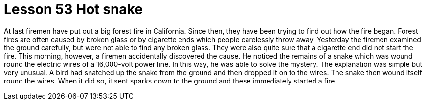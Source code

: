 = Lesson 53 Hot snake

At last firemen have put out a big forest fire in California. Since then, they have been trying to find out how the fire began. Forest fires are often caused by broken glass or by cigarette ends which people carelessly throw away. Yesterday the firemen examined the ground carefully, but were not able to find any broken glass. They were also quite sure that a cigarette end did not start the fire. This morning, however, a firemen accidentally discovered the cause. He noticed the remains of a snake which was wound round the electric wires of a 16,000-volt power line. In this way, he was able to solve the mystery. The explanation was simple but very unusual. A bird had snatched up the snake from the ground and then dropped it on to the wires. The snake then wound itself round the wires. When it did so, it sent sparks down to the ground and these immediately started a fire.
